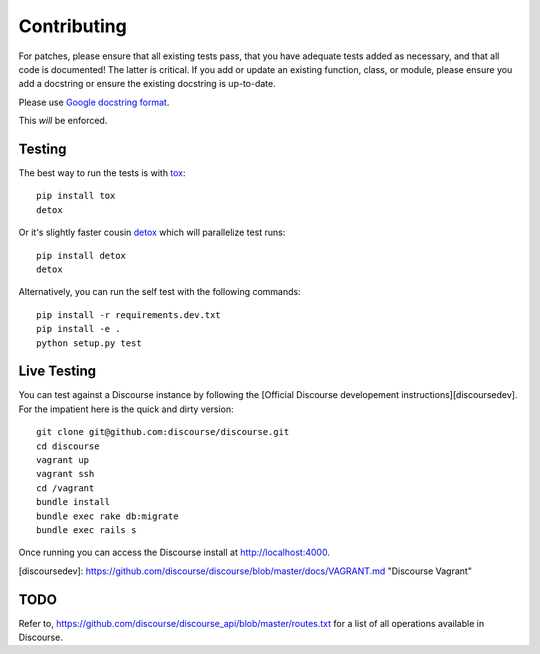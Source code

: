 ============
Contributing
============

For patches, please ensure that all existing tests pass, that you have adequate
tests added as necessary, and that all code is documented! The latter is
critical. If you add or update an existing function, class, or module, please
ensure you add a docstring or ensure the existing docstring is up-to-date.

Please use `Google docstring format
<http://sphinxcontrib-napoleon.readthedocs.org/en/latest/example_google.html>`_.

This *will* be enforced.

Testing
=======

The best way to run the tests is with `tox <http://tox.readthedocs.org/en/latest/>`_::

    pip install tox
    detox

Or it's slightly faster cousin `detox
<https://pypi.python.org/pypi/detox>`_ which will parallelize test runs::

    pip install detox
    detox

Alternatively, you can run the self test with the following commands::

    pip install -r requirements.dev.txt
    pip install -e .
    python setup.py test

Live Testing
============

You can test against a Discourse instance by following the [Official Discourse developement instructions][discoursedev].
For the impatient here is the quick and dirty version::

    git clone git@github.com:discourse/discourse.git
    cd discourse
    vagrant up
    vagrant ssh
    cd /vagrant
    bundle install
    bundle exec rake db:migrate
    bundle exec rails s

Once running you can access the Discourse install at http://localhost:4000.

[discoursedev]: https://github.com/discourse/discourse/blob/master/docs/VAGRANT.md "Discourse Vagrant"

TODO
====

Refer to, https://github.com/discourse/discourse_api/blob/master/routes.txt for
a list of all operations available in Discourse.
